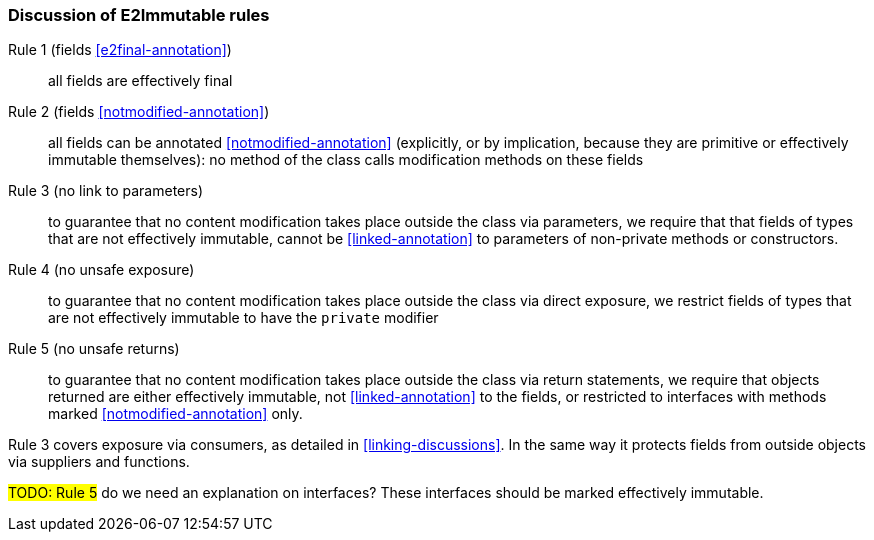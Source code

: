 
=== Discussion of E2Immutable rules

Rule 1 (fields <<e2final-annotation>>)::  all fields are effectively final

Rule 2 (fields <<notmodified-annotation>>)::  all fields can be annotated <<notmodified-annotation>> (explicitly, or by implication,
because they are primitive or effectively immutable themselves):
no method of the class calls modification methods on these fields

Rule 3 (no link to parameters)::  to guarantee that no content modification takes place outside the class via parameters, we require that
that fields of types that are not effectively immutable, cannot be <<linked-annotation>> to parameters of non-private methods or constructors.

Rule 4 (no unsafe exposure)::  to guarantee that no content modification takes place outside the class via direct exposure, we restrict
fields of types that are not effectively immutable to have the `private` modifier

Rule 5 (no unsafe returns):: to guarantee that no content modification takes place outside the class via return statements,
we require that objects returned are either effectively immutable, not <<linked-annotation>> to the fields, or
restricted to interfaces with methods marked <<notmodified-annotation>> only.


Rule 3 covers exposure via consumers, as detailed in <<linking-discussions>>.
In the same way it protects fields from outside objects via suppliers and functions.

#TODO: Rule 5# do we need an explanation on interfaces?
These interfaces should be marked effectively immutable.